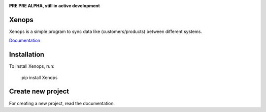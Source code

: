 .. image:: https://api.travis-ci.org/krukas/Xenops.svg?branch=master
    :target: https://travis-ci.org/krukas/Xenops

.. image:: https://readthedocs.org/projects/xenops/badge/?version=latest
    :target: http://xenops.readthedocs.io/en/latest/?badge=latest
    :alt: Documentation Status

.. image:: https://codecov.io/gh/krukas/Xenops/branch/master/graph/badge.svg
  :target: https://codecov.io/gh/krukas/Xenops

.. image:: https://badge.fury.io/py/Xenops.svg
    :target: https://badge.fury.io/py/Xenops

**PRE PRE ALPHA, still in active development**


Xenops
======

Xenops is a simple program to sync data like (customers/products) between different systems.

`Documentation`_

Installation
============
To install Xenops, run:

    pip install Xenops

Create new project
==================
For creating a new project, read the documentation.


.. _Documentation: http://xenops.readthedocs.io/en/latest/index.html
